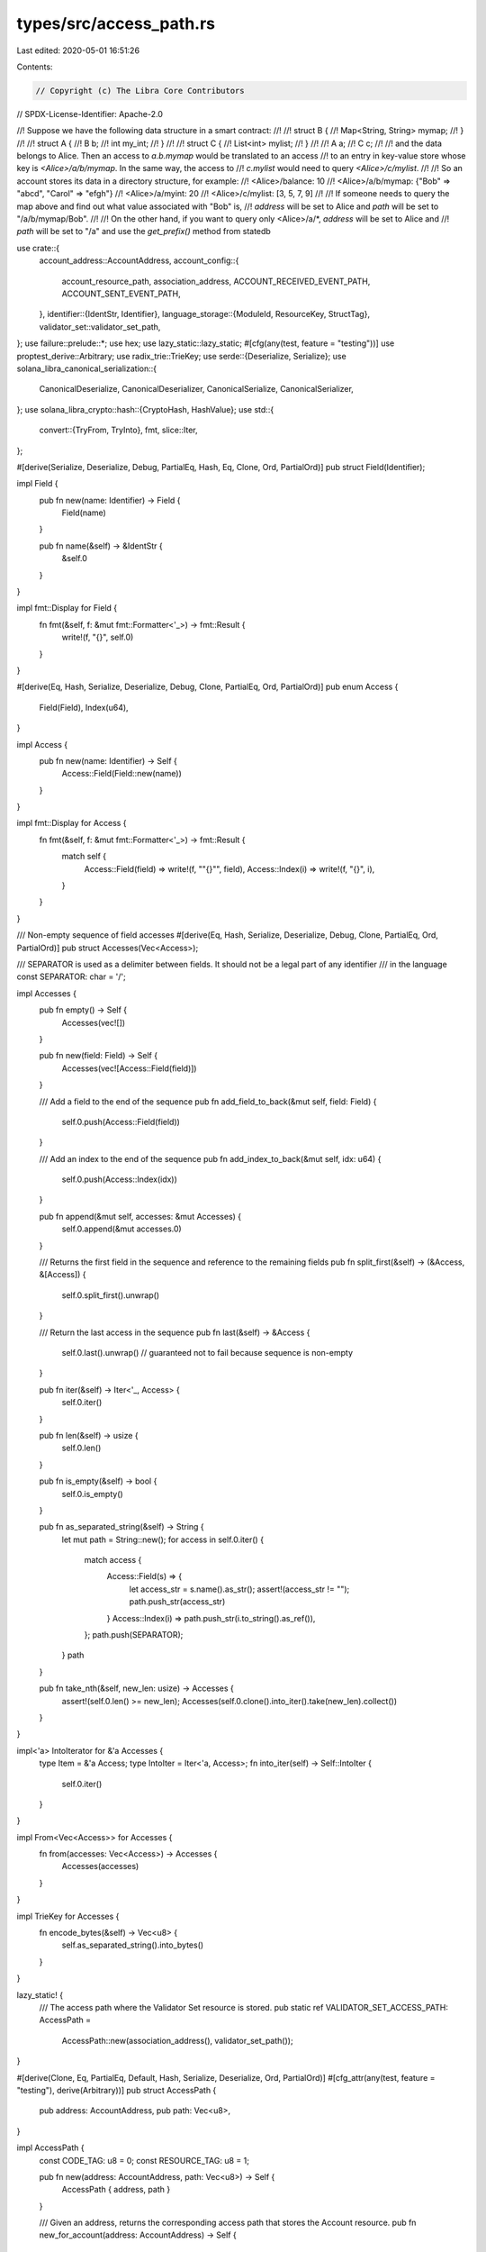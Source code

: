 types/src/access_path.rs
========================

Last edited: 2020-05-01 16:51:26

Contents:

.. code-block:: rs

    // Copyright (c) The Libra Core Contributors
// SPDX-License-Identifier: Apache-2.0

//! Suppose we have the following data structure in a smart contract:
//!
//! struct B {
//!   Map<String, String> mymap;
//! }
//!
//! struct A {
//!   B b;
//!   int my_int;
//! }
//!
//! struct C {
//!   List<int> mylist;
//! }
//!
//! A a;
//! C c;
//!
//! and the data belongs to Alice. Then an access to `a.b.mymap` would be translated to an access
//! to an entry in key-value store whose key is `<Alice>/a/b/mymap`. In the same way, the access to
//! `c.mylist` would need to query `<Alice>/c/mylist`.
//!
//! So an account stores its data in a directory structure, for example:
//!   <Alice>/balance:   10
//!   <Alice>/a/b/mymap: {"Bob" => "abcd", "Carol" => "efgh"}
//!   <Alice>/a/myint:   20
//!   <Alice>/c/mylist:  [3, 5, 7, 9]
//!
//! If someone needs to query the map above and find out what value associated with "Bob" is,
//! `address` will be set to Alice and `path` will be set to "/a/b/mymap/Bob".
//!
//! On the other hand, if you want to query only <Alice>/a/*, `address` will be set to Alice and
//! `path` will be set to "/a" and use the `get_prefix()` method from statedb

use crate::{
    account_address::AccountAddress,
    account_config::{
        account_resource_path, association_address, ACCOUNT_RECEIVED_EVENT_PATH,
        ACCOUNT_SENT_EVENT_PATH,
    },
    identifier::{IdentStr, Identifier},
    language_storage::{ModuleId, ResourceKey, StructTag},
    validator_set::validator_set_path,
};
use failure::prelude::*;
use hex;
use lazy_static::lazy_static;
#[cfg(any(test, feature = "testing"))]
use proptest_derive::Arbitrary;
use radix_trie::TrieKey;
use serde::{Deserialize, Serialize};
use solana_libra_canonical_serialization::{
    CanonicalDeserialize, CanonicalDeserializer, CanonicalSerialize, CanonicalSerializer,
};
use solana_libra_crypto::hash::{CryptoHash, HashValue};
use std::{
    convert::{TryFrom, TryInto},
    fmt,
    slice::Iter,
};

#[derive(Serialize, Deserialize, Debug, PartialEq, Hash, Eq, Clone, Ord, PartialOrd)]
pub struct Field(Identifier);

impl Field {
    pub fn new(name: Identifier) -> Field {
        Field(name)
    }

    pub fn name(&self) -> &IdentStr {
        &self.0
    }
}

impl fmt::Display for Field {
    fn fmt(&self, f: &mut fmt::Formatter<'_>) -> fmt::Result {
        write!(f, "{}", self.0)
    }
}

#[derive(Eq, Hash, Serialize, Deserialize, Debug, Clone, PartialEq, Ord, PartialOrd)]
pub enum Access {
    Field(Field),
    Index(u64),
}

impl Access {
    pub fn new(name: Identifier) -> Self {
        Access::Field(Field::new(name))
    }
}

impl fmt::Display for Access {
    fn fmt(&self, f: &mut fmt::Formatter<'_>) -> fmt::Result {
        match self {
            Access::Field(field) => write!(f, "\"{}\"", field),
            Access::Index(i) => write!(f, "{}", i),
        }
    }
}

/// Non-empty sequence of field accesses
#[derive(Eq, Hash, Serialize, Deserialize, Debug, Clone, PartialEq, Ord, PartialOrd)]
pub struct Accesses(Vec<Access>);

/// SEPARATOR is used as a delimiter between fields. It should not be a legal part of any identifier
/// in the language
const SEPARATOR: char = '/';

impl Accesses {
    pub fn empty() -> Self {
        Accesses(vec![])
    }

    pub fn new(field: Field) -> Self {
        Accesses(vec![Access::Field(field)])
    }

    /// Add a field to the end of the sequence
    pub fn add_field_to_back(&mut self, field: Field) {
        self.0.push(Access::Field(field))
    }

    /// Add an index to the end of the sequence
    pub fn add_index_to_back(&mut self, idx: u64) {
        self.0.push(Access::Index(idx))
    }

    pub fn append(&mut self, accesses: &mut Accesses) {
        self.0.append(&mut accesses.0)
    }

    /// Returns the first field in the sequence and reference to the remaining fields
    pub fn split_first(&self) -> (&Access, &[Access]) {
        self.0.split_first().unwrap()
    }

    /// Return the last access in the sequence
    pub fn last(&self) -> &Access {
        self.0.last().unwrap() // guaranteed not to fail because sequence is non-empty
    }

    pub fn iter(&self) -> Iter<'_, Access> {
        self.0.iter()
    }

    pub fn len(&self) -> usize {
        self.0.len()
    }

    pub fn is_empty(&self) -> bool {
        self.0.is_empty()
    }

    pub fn as_separated_string(&self) -> String {
        let mut path = String::new();
        for access in self.0.iter() {
            match access {
                Access::Field(s) => {
                    let access_str = s.name().as_str();
                    assert!(access_str != "");
                    path.push_str(access_str)
                }
                Access::Index(i) => path.push_str(i.to_string().as_ref()),
            };
            path.push(SEPARATOR);
        }
        path
    }

    pub fn take_nth(&self, new_len: usize) -> Accesses {
        assert!(self.0.len() >= new_len);
        Accesses(self.0.clone().into_iter().take(new_len).collect())
    }
}

impl<'a> IntoIterator for &'a Accesses {
    type Item = &'a Access;
    type IntoIter = Iter<'a, Access>;
    fn into_iter(self) -> Self::IntoIter {
        self.0.iter()
    }
}

impl From<Vec<Access>> for Accesses {
    fn from(accesses: Vec<Access>) -> Accesses {
        Accesses(accesses)
    }
}

impl TrieKey for Accesses {
    fn encode_bytes(&self) -> Vec<u8> {
        self.as_separated_string().into_bytes()
    }
}

lazy_static! {
    /// The access path where the Validator Set resource is stored.
    pub static ref VALIDATOR_SET_ACCESS_PATH: AccessPath =
        AccessPath::new(association_address(), validator_set_path());
}

#[derive(Clone, Eq, PartialEq, Default, Hash, Serialize, Deserialize, Ord, PartialOrd)]
#[cfg_attr(any(test, feature = "testing"), derive(Arbitrary))]
pub struct AccessPath {
    pub address: AccountAddress,
    pub path: Vec<u8>,
}

impl AccessPath {
    const CODE_TAG: u8 = 0;
    const RESOURCE_TAG: u8 = 1;

    pub fn new(address: AccountAddress, path: Vec<u8>) -> Self {
        AccessPath { address, path }
    }

    /// Given an address, returns the corresponding access path that stores the Account resource.
    pub fn new_for_account(address: AccountAddress) -> Self {
        Self::new(address, account_resource_path())
    }

    /// Create an AccessPath for a ContractEvent.
    /// That is an AccessPah that uniquely identifies a given event for a published resource.
    pub fn new_for_event(address: AccountAddress, root: &[u8], key: &[u8]) -> Self {
        let mut path: Vec<u8> = Vec::new();
        path.extend_from_slice(root);
        path.push(b'/');
        path.extend_from_slice(key);
        path.push(b'/');
        Self::new(address, path)
    }

    /// Create an AccessPath to the event for the sender account in a deposit operation.
    /// The sent counter in LibraAccount.T (LibraAccount.T.sent_events_count) is used to generate
    /// the AccessPath.
    /// That AccessPath can be used as a key into the event storage to retrieve all sent
    /// events for a given account.
    pub fn new_for_sent_event(address: AccountAddress) -> Self {
        Self::new(address, ACCOUNT_SENT_EVENT_PATH.to_vec())
    }

    /// Create an AccessPath to the event for the target account (the receiver)
    /// in a deposit operation.
    /// The received counter in LibraAccount.T (LibraAccount.T.received_events_count) is used to
    /// generate the AccessPath.
    /// That AccessPath can be used as a key into the event storage to retrieve all received
    /// events for a given account.
    pub fn new_for_received_event(address: AccountAddress) -> Self {
        Self::new(address, ACCOUNT_RECEIVED_EVENT_PATH.to_vec())
    }

    pub fn resource_access_vec(tag: &StructTag, accesses: &Accesses) -> Vec<u8> {
        let mut key = vec![];
        key.push(Self::RESOURCE_TAG);

        key.append(&mut tag.hash().to_vec());

        // We don't need accesses in production right now. Accesses are appended here just for
        // passing the old tests.
        key.append(&mut accesses.as_separated_string().into_bytes());
        key
    }

    /// Convert Accesses into a byte offset which would be used by the storage layer to resolve
    /// where fields are stored.
    pub fn resource_access_path(key: &ResourceKey, accesses: &Accesses) -> AccessPath {
        let path = AccessPath::resource_access_vec(&key.type_(), accesses);
        AccessPath {
            address: key.address().to_owned(),
            path,
        }
    }

    fn code_access_path_vec(key: &ModuleId) -> Vec<u8> {
        let mut root = vec![];
        root.push(Self::CODE_TAG);
        root.append(&mut key.hash().to_vec());
        root
    }

    pub fn code_access_path(key: &ModuleId) -> AccessPath {
        let path = AccessPath::code_access_path_vec(key);
        AccessPath {
            address: *key.address(),
            path,
        }
    }
}

impl fmt::Debug for AccessPath {
    fn fmt(&self, f: &mut std::fmt::Formatter<'_>) -> fmt::Result {
        write!(
            f,
            "AccessPath {{ address: {:x}, path: {} }}",
            self.address,
            hex::encode(&self.path)
        )
    }
}

impl fmt::Display for AccessPath {
    fn fmt(&self, f: &mut fmt::Formatter) -> fmt::Result {
        if self.path.len() < 1 + HashValue::LENGTH {
            write!(f, "{:?}", self)
        } else {
            write!(f, "AccessPath {{ address: {:x}, ", self.address)?;
            match self.path[0] {
                Self::RESOURCE_TAG => write!(f, "type: Resource, ")?,
                Self::CODE_TAG => write!(f, "type: Module, ")?,
                tag => write!(f, "type: {:?}, ", tag)?,
            };
            write!(
                f,
                "hash: {:?}, ",
                hex::encode(&self.path[1..=HashValue::LENGTH])
            )?;
            write!(
                f,
                "suffix: {:?} }} ",
                String::from_utf8_lossy(&self.path[1 + HashValue::LENGTH..])
            )
        }
    }
}

impl CanonicalSerialize for AccessPath {
    fn serialize(&self, serializer: &mut impl CanonicalSerializer) -> Result<()> {
        serializer
            .encode_struct(&self.address)?
            .encode_bytes(&self.path)?;
        Ok(())
    }
}

impl CanonicalDeserialize for AccessPath {
    fn deserialize(deserializer: &mut impl CanonicalDeserializer) -> Result<Self> {
        let address = deserializer.decode_struct::<AccountAddress>()?;
        let path = deserializer.decode_bytes()?;

        Ok(Self { address, path })
    }
}

impl TryFrom<crate::proto::types::AccessPath> for AccessPath {
    type Error = Error;

    fn try_from(proto: crate::proto::types::AccessPath) -> Result<Self> {
        Ok(AccessPath::new(proto.address.try_into()?, proto.path))
    }
}

impl From<AccessPath> for crate::proto::types::AccessPath {
    fn from(path: AccessPath) -> Self {
        Self {
            address: path.address.to_vec(),
            path: path.path,
        }
    }
}



